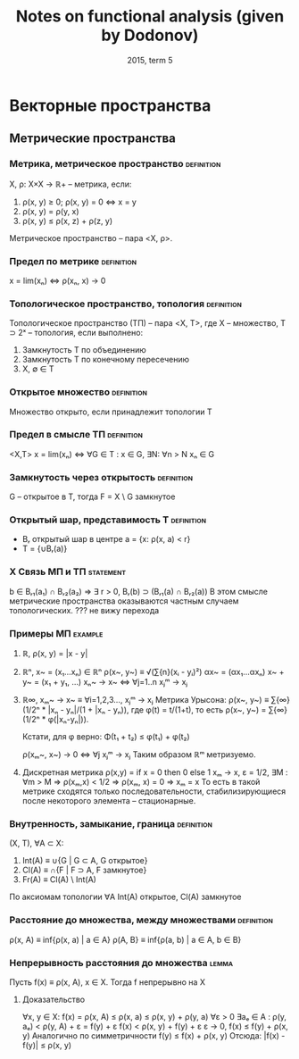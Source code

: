 #+TODO: X 0 1 2 | OK
#+TITLE: Notes on functional analysis (given by Dodonov)
#+DATE: 2015, term 5

* Векторные пространства
** Метрические пространства
*** Метрика, метрическое пространство                            :definition:
    X, ρ: X×X → ℝ+ -- метрика, если:
    1. ρ(x, y) ≥ 0; ρ(x, y) = 0 ⇔ x = y
    2. ρ(x, y) = ρ(y, x)
    3. ρ(x, y) ≤ ρ(x, z) + ρ(z, y)

    Метрическое пространство -- пара <X, ρ>.
*** Предел по метрике                                            :definition:
    x = lim(xₙ) ⇔ ρ(xₙ, x) → 0
*** Топологическое пространство, топология                       :definition:
    Топологическое пространство (ТП) -- пара <X, Τ>, где X --
    множество, T ⊃ 2ˣ -- топология, если выполнено:
    1. Замкнутость T по объединению
    2. Замкнутость T по конечному пересечению
    3. X, ∅ ∈ T
*** Открытое множество                                           :definition:
    Множество открыто, если принадлежит топологии T
*** Предел в смысле ТП                                           :definition:
    <X,T>
    x = lim(xₙ) ⇔ ∀G ∈ T : x ∈ G, ∃N: ∀n > N xₙ ∈ G
*** Замкнутость через открытость                                 :definition:
    G -- открытое в T, тогда F = X \ G замкнутое

*** Открытый шар, представимость T                               :definition:
    * Bᵣ открытый шар в центре a = {x: ρ(x, a) < r}
    * T = {∪Bᵣ(a)}
*** X Связь МП и ТП                                               :statement:
    b ∈ Bᵣ₁(a₁) ∩ Bᵣ₂(a₂) ⇒ ∃ r > 0, Bᵣ(b) ⊃ (Bᵣ₁(a) ∩ Bᵣ₂(a))
    В этом смысле метрические пространства оказываются частным случаем
    топологических.
    ??? не вижу перехода
*** Примеры МП                                                      :example:
    1. ℝ, ρ(x, y) = |x - y|
    2. ℝⁿ, x~ = (x₁...xₙ) ∈ ℝⁿ
       ρ(x~, y~) ≡ √(∑{n}(xᵢ - yᵢ)²)
       αx~ = (αx₁...αxₙ)
       x~ + y~ = (x₁ + y₁, ...)
       xₙ~ → x~ ⇔ ∀j=1..n xⱼᵐ → xⱼ
    3. ℝ∞, xₘ~ → x~ ≡ ∀i=1,2,3..., xⱼᵐ → xⱼ
       Метрика Урысона:
       ρ(x~, y~) ≡ ∑{∞}(1/2ⁿ * |xₙ - yₙ|/(1 + |xₙ - yₙ)), где
       φ(t) = t/(1+t), то есть ρ(x~, y~) = ∑{∞}(1/2ⁿ * φ(|xₙ-yₙ|)).

       Кстати, для φ верно:
       Φ(t₁ + t₂) ≤ φ(t₁) + φ(t₂)

       ρ(xₘ~, x~) → 0 ⇔ ∀j xⱼᵐ → xⱼ
       Таким образом ℝᵐ метризуемо.
    4. Дискретная метрика
       ρ(x,y) = if x = 0 then 0 else 1
       xₘ → x, ε = 1/2, ∃M : ∀m > M ⇒ ρ(xₘ,x) < 1/2 ⇒ ρ(xₘ, x) = 0 ⇒
       xₘ = x
       То есть в такой метрике сходятся только последовательности,
       стабилизирующиеся после некоторого элемента -- стационарные.
*** Внутренность, замыкание, граница                             :definition:
    (X, T), ∀A ⊂ X:
    1. Int(A) ≡ ∪{G | G ⊂ A, G открытое}
    2. Cl(A)  ≡ ∩{F | F ⊃ A, F замкнутое}
    3. Fr(A)  ≡ Cl(A) \ Int(A)

    По аксиомам топологии ∀A Int(A) открытое, Cl(A) замкнутое
*** Расстояние до множества, между множествами                   :definition:
    ρ(x, A) ≡ inf{ρ(x, a) | a ∈ A}
    ρ(A, B} ≡ inf{ρ(a, b) | a ∈ A, b ∈ B}
*** Непрерывность расстояния до множества                             :lemma:
    Пусть f(x) ≡ ρ(x, A), x ∈ X.
    Тогда f непрерывно на X

**** Доказательство
     ∀x, y ∈ X:
     f(x) = ρ(x, A) ≤ ρ(x, a) ≤ ρ(x, y) + ρ(y, a)
     ∀ε > 0  ∃aₑ ∈ A : ρ(y, aₑ) < ρ(y, A) + ε = f(y) + ε
     f(x) < ρ(x, y) + f(y) + ε
     ε → 0,
     f(x) ≤ f(y) + ρ(x, y)
     Аналогично по симметричности
     f(y) ≤ f(x) + ρ(x, y)
     Отсюда: |f(x) - f(y)| ≤ ρ(x, y)
